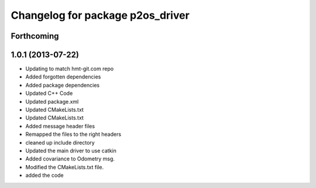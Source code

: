 ^^^^^^^^^^^^^^^^^^^^^^^^^^^^^^^^^
Changelog for package p2os_driver
^^^^^^^^^^^^^^^^^^^^^^^^^^^^^^^^^

Forthcoming
-----------

1.0.1 (2013-07-22)
------------------
* Updating to match hmt-git.com repo
* Added forgotten dependencies
* Added package dependencies
* Updated C++ Code
* Updated package.xml
* Updated CMakeLists.txt
* Updated CMakeLists.txt
* Added message header files
* Remapped the files to the right headers
* cleaned up include directory
* Updated the main driver to use catkin
* Added covariance to Odometry msg.
* Modified the CMakeLists.txt file.
* added the code
